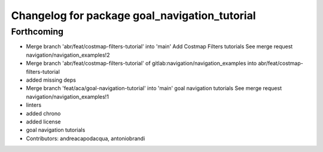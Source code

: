 ^^^^^^^^^^^^^^^^^^^^^^^^^^^^^^^^^^^^^^^^^^^^^^
Changelog for package goal_navigation_tutorial
^^^^^^^^^^^^^^^^^^^^^^^^^^^^^^^^^^^^^^^^^^^^^^

Forthcoming
-----------
* Merge branch 'abr/feat/costmap-filters-tutorial' into 'main'
  Add Costmap Filters tutorials
  See merge request navigation/navigation_examples!2
* Merge branch 'abr/feat/costmap-filters-tutorial' of gitlab:navigation/navigation_examples into abr/feat/costmap-filters-tutorial
* added missing deps
* Merge branch 'feat/aca/goal-navigation-tutorial' into 'main'
  goal navigation tutorials
  See merge request navigation/navigation_examples!1
* linters
* added chrono
* added license
* goal navigation tutorials
* Contributors: andreacapodacqua, antoniobrandi
